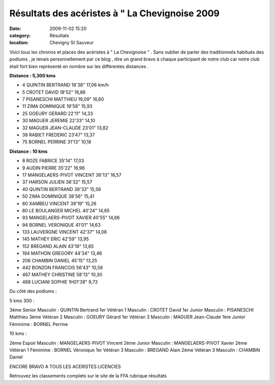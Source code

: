 Résultats des acéristes à " La Chevignoise 2009
===============================================

:date: 2009-11-02 15:20
:category: Résultats
:location: Chevigny St Sauveur


Voici tous les chronos et places des acéristes à " La Chevignoise " . Sans oublier de parler des traditionnels habitués des podiums , je tenais personnellement par ce blog , dire un grand bravo à chaque participant de notre club car notre club était fort bien représenté en nombre sur les différentes distances .


.. image:: http://assets.acr-dijon.org/chevignoise091.jpg

**Distance : 5,300 kms**

- 4 	QUINTIN  	BERTRAND  	18'38"  	17,06 km/h
- 5 	CROTET  	DAVID  	18'52"  	16,86 
- 7 	PISANESCHI  	MATTHIEU  	19,09" 	16,60 
- 11  	ZIMA  	DOMINIQUE   	19'58"  	15,93 
- 25 	GOEURY  	GERARD  	22'11"  	14,33 
- 30  	MAGUER  	JEREMIE  	22'33"  	14,10 
- 32  	MAGUER   	JEAN-CLAUDE  	23'01"  	13,82 
- 38  	RABIET  	FREDERIC  	23'47"  	13,37 
- 75  	BORNEL  	PERRINE  	31'13"  	10,18  

.. image:: http://assets.acr-dijon.org/chevignoise092.jpg

**Distance : 10 kms**

- 8 	ROZE  	FABRICE  	35'14"  	17,03 
- 9 	AUDIN 	PIERRE  	35'22"  	16,96 
- 17  	MANGELAERS-PIVOT  	VINCENT  	36'13"  	16,57 
- 37  	HARSON   	JULIEN  	38'32"  	15,57 
- 40  	QUINTIN  	BERTRAND  	38'33"  	15,56 
- 50  	ZIMA  	DOMINIQUE  	38'56"  	15,41 
- 60  	XAMBEU  	VINCENT  	39'19"  	15,26 
- 80  	LE BOULANGER  	MICHEL  	40'24"  	14,85 
- 93  	MANGELAERS-PIVOT  	XAVIER  	40'55"  	14,66 
- 94  	BORNEL  	VERONIQUE  	41'01"  	14,63 
- 133  	LAUVERGNE  	VINCENT  	42'37"  	14,08 
- 145  	MATHEY  	ERIC  	42'59"  	13,95 
- 152  	BREGAND  	ALAIN  	43'18"  	13,85 
- 194  	MATHON  	GREGORY  	44'34"  	13,46 
- 206  	CHAMBIN   	DANIEL  	45'15"  	13,25 
- 442  	BONZON  	FRANCOIS  	56'43"  	10,58 
- 467  	MATHEY   	CHRISTINE  	58'13"  	10,30 
- 488 	LUCIANI 	SOPHIE 	1H01'38" 	  9,73 

Du côté des podiums :

5 kms 300 :

3ème Senior Masculin : QUINTIN Bertrand
1er Vétéran 1  Masculin : CROTET David
1er Junior Masculin : PISANESCHI Matthieu
3ème Vétéran 2 Masculin : GOEURY Gérard
1er Vétéran 3 Masculin : MAGUER Jean-Claude
1ère Junior Féminime : BORNEL Perrine


10 kms :

 

2ème Espoir Masculin : MANGELAERS-PIVOT Vincent
2ème Junior Masculin : MANGELAERS-PIVOT Xavier
2ème Vétéran 1 Féminime : BORNEL Véronique
1er Vétéran 3 Masculin : BREGAND Alain
2ème Vétéran 3 Masculin : CHAMBIN Daniel




ENCORE BRAVO A TOUS LES ACERISTES LICENCIES

Retrouvez les classements complets sur le site de la FFA rubrique résultats
